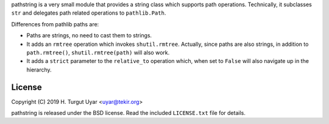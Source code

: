 pathstring is a very small module that provides a string class
which supports path operations. Technically, it subclasses ``str``
and delegates path related operations to ``pathlib.Path``.

Differences from pathlib paths are:

- Paths are strings, no need to cast them to strings.

- It adds an ``rmtree`` operation which invokes ``shutil.rmtree``.
  Actually, since paths are also strings, in addition to ``path.rmtree()``,
  ``shutil.rmtree(path)`` will also work.

- It adds a ``strict`` parameter to the ``relative_to`` operation
  which, when set to ``False`` will also navigate up in the hierarchy.

License
-------

Copyright (C) 2019 H. Turgut Uyar <uyar@tekir.org>

pathstring is released under the BSD license. Read the included
``LICENSE.txt`` file for details.
